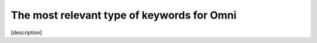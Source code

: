 .. _keywordRelevant:
The most relevant type of keywords for Omni
=====================

[description]
